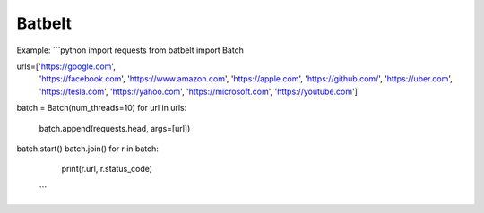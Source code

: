 Batbelt
=========================

Example:
```python
import requests
from batbelt import Batch

urls=['https://google.com',
      'https://facebook.com',
      'https://www.amazon.com',
      'https://apple.com',
      'https://github.com/',
      'https://uber.com',
      'https://tesla.com',
      'https://yahoo.com', 
      'https://microsoft.com', 
      'https://youtube.com'] 

batch = Batch(num_threads=10)
for url in urls:
    batch.append(requests.head, args=[url])

batch.start()
batch.join()
for r in batch:
    print(r.url, r.status_code)
 ```
